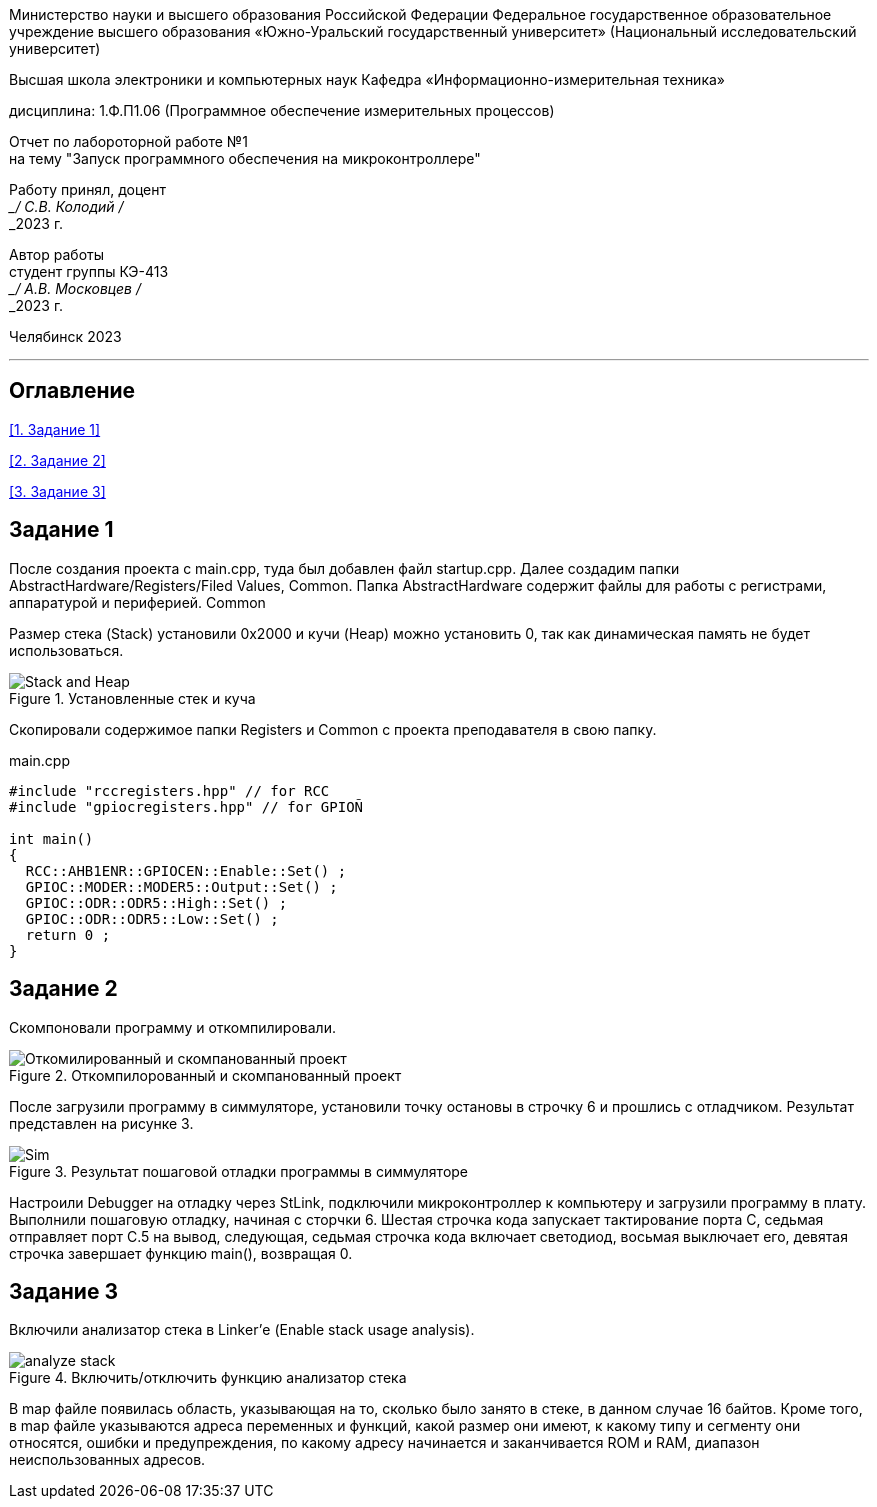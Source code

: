 [.text-center]
Министерство науки и высшего образования Российской Федерации Федеральное государственное образовательное учреждение высшего образования
«Южно-Уральский государственный университет» (Национальный исследовательский университет)

[.text-center]
Высшая школа электроники и компьютерных наук Кафедра «Информационно-измерительная техника»

[.text-center]
дисциплина: 1.Ф.П1.06 (Программное обеспечение измерительных процессов)

[.text-center]
Отчет по лабороторной работе №1 +
на тему "Запуск программного обеспечения на микроконтроллере" 

[.text-right]
Работу принял, доцент +
___/ С.В. Колодий / +
___2023 г.

[.text-right]
Автор работы +
студент группы КЭ-413 +
___/ А.В. Московцев / +
___2023 г.

[.text-center]
Челябинск 2023

---
== Оглавление

<<1. Задание 1>>

<<2. Задание 2>>

<<3. Задание 3>>

== Задание 1

После создания проекта с main.cpp, туда был добавлен файл startup.cpp. Далее создадим папки AbstractHardware/Registers/Filed Values, Common. Папка AbstractHardware содержит файлы для работы с регистрами, аппаратурой и периферией. Common

Размер стека (Stack) установили 0x2000 и кучи (Heap) можно установить 0, так как динамическая память не будет использоваться.

.Установленные стек и куча
image::Stack and Heap.jpg[]

Скопировали содержимое папки Registers и Common с проекта преподавателя в свою папку.

.main.cpp
----
#include "rccregisters.hpp" // for RCC
#include "gpiocregisters.hpp" // for GPIOÑ

int main()
{  
  RCC::AHB1ENR::GPIOCEN::Enable::Set() ;
  GPIOC::MODER::MODER5::Output::Set() ;
  GPIOC::ODR::ODR5::High::Set() ;
  GPIOC::ODR::ODR5::Low::Set() ;
  return 0 ;
}

----

== Задание 2

Скомпоновали программу и откомпилировали.

.Откомпилорованный и скомпанованный проект
image::Откомилированный и скомпанованный проект.jpg[]

После загрузили программу в симмуляторе, установили точку остановы в строчку 6 и прошлись с отладчиком. Результат представлен на рисунке 3.

.Результат пошаговой отладки программы в симмуляторе
image::Sim.jpg[]

Настроили Debugger на отладку через StLink, подключили микроконтроллер к компьютеру и загрузили программу в плату. Выполнили пошаговую отладку, начиная с сторчки 6. Шестая строчка кода запускает тактирование порта C, седьмая отправляет порт С.5 на вывод, следующая, седьмая строчка кода включает светодиод, восьмая выключает его, девятая строчка завершает функцию main(), возвращая 0.

== Задание 3

Включили анализатор стека в Linker'е (Enable stack usage analysis).

.Включить/отключить функцию анализатор стека
image::analyze_stack.jpg[]

В map файле появилась область, указывающая на то, сколько было занято в стеке, в данном случае 16 байтов. Кроме того, в map файле указываются адреса переменных и функций, какой размер они имеют, к какому типу и сегменту они относятся, ошибки и предупреждения, по какому адресу начинается и заканчивается ROM и RAM, диапазон неиспользованных адресов.